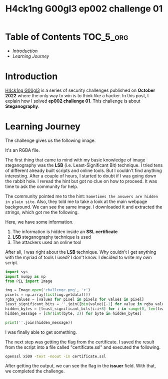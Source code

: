 #+title: H4ck1ng G00gl3 ep002 challenge 01
#+description: todo
#+publishdate: 2022-11-03


* Table of Contents                                               :TOC_5_org:
- [[Introduction][Introduction]]
- [[Learning Journey][Learning Journey]]

* Introduction

[[https://h4ck1ng.google/][H4ck1ng G00gl3]] is a series of security challenges published on *October 2022* where the only way to win is to think like a hacker. In this post, I explain how I solved *ep002 challenge 01*.
This challenge is about *Steganography*.

* Learning Journey

#+attr_html: :class centered-image
[[/images/h4ck1ng00gl3/ep002ch01/intro.png]]

The challenge gives us the following image.

#+attr_html: :width 900px
#+attr_html: :class centered-image
[[/images/h4ck1ng00gl3/ep002ch01/challenge.png]]

It's an RGBA file.

#+attr_html: :width 900px
#+attr_html: :class centered-image
[[/images/h4ck1ng00gl3/ep002ch01/challenge-info.png]]

The first thing that came to mind with my basic knowledge of image steganography was the *LSB* (i.e. Least-Significant Bit) technique. I tried tens of different already built scripts and online tools. But I couldn't find anything interesting. After a couple of hours, I started to doubt if I was going down the rabbit hole. I reread the hint but got no clue on how to proceed. It was time to ask the community for help.

The community pointed me to the hint: =Sometimes the answers are hidden in plain site=. Also, they told me to take a look at the main webpage background. We can see the same image. I downloaded it and extracted the strings, which got me the following.

#+attr_html: :class centered-image
[[/images/h4ck1ng00gl3/ep002ch01/website-strings.png]]

Here, we have some information.

1. The information is hidden inside an *SSL certificate*
2. *LSB* steganography technique is used
3. The attackers used an online tool

After all, I was right about the *LSB* technique. Why couldn't I get anything with the myriad of tools I used? I don't know. I decided to write my own script.

#+begin_src python
  import sys
  import numpy as np
  from PIL import Image

  img = Image.open('challenge.png', 'r')
  pixels = np.array(list(img.getdata()))
  rgba_values = [values for pixel in pixels for values in pixel]
  least_significant_bits = ''.join([bin(value)[-1] for value in rgba_values])
  hidden_bytes = [least_significant_bits[i:i+8] for i in range(0, len(least_significant_bits), 8)]
  hidden_message = [chr(int(byte, 2)) for byte in hidden_bytes]

  print(''.join(hidden_message))
#+end_src

I was finally able to get something.

#+attr_html: :class centered-image
[[/images/h4ck1ng00gl3/ep002ch01/certificate.png]]

The next step was getting the flag from the certificate. I saved the result from the script into a file called "certificate.ssl" and executed the following.

#+begin_src bash
openssl x509 -text -noout -in certificate.ssl
#+end_src

After getting the output, we can see the flag in the *issuer* field. With that, we completed the challenge.

#+attr_html: :class centered-image
[[/images/h4ck1ng00gl3/ep002ch01/intro.png]]
